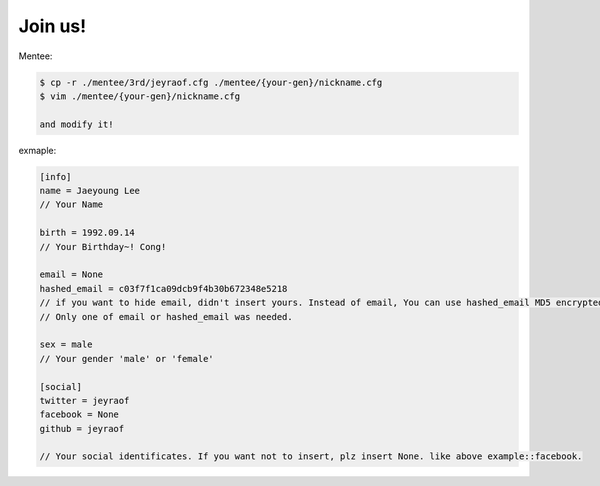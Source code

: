 Join us!
--------

Mentee:

.. code-block:: console

    $ cp -r ./mentee/3rd/jeyraof.cfg ./mentee/{your-gen}/nickname.cfg
    $ vim ./mentee/{your-gen}/nickname.cfg

    and modify it!

exmaple:

.. code-block:: cfg

    [info]
    name = Jaeyoung Lee
    // Your Name
    
    birth = 1992.09.14
    // Your Birthday~! Cong!

    email = None
    hashed_email = c03f7f1ca09dcb9f4b30b672348e5218
    // if you want to hide email, didn't insert yours. Instead of email, You can use hashed_email MD5 encrypted.
    // Only one of email or hashed_email was needed.
    
    sex = male
    // Your gender 'male' or 'female'

    [social]
    twitter = jeyraof
    facebook = None
    github = jeyraof
    
    // Your social identificates. If you want not to insert, plz insert None. like above example::facebook.
